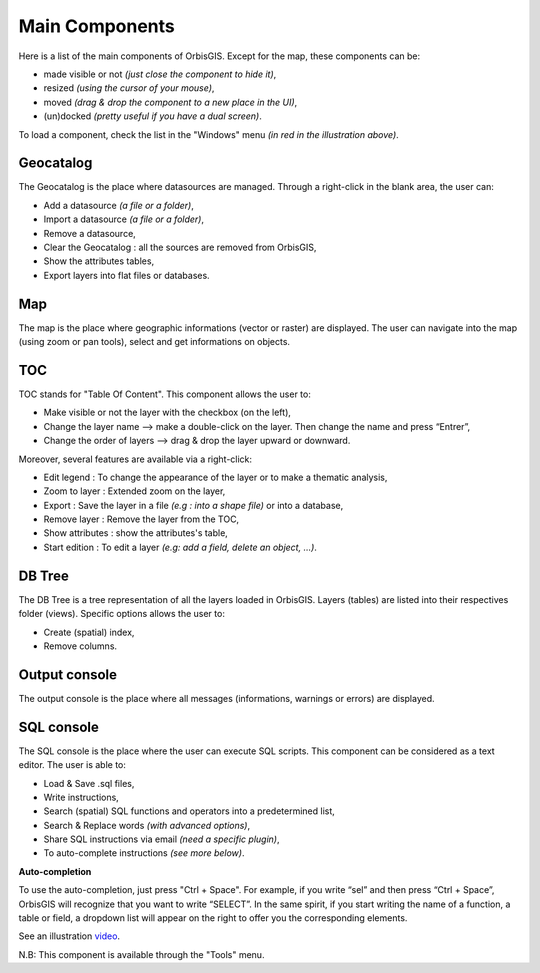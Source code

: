 Main Components 
========

Here is a list of the main components of OrbisGIS. Except for the map, these components can be: 

- made visible or not *(just close the component to hide it)*,
- resized *(using the cursor of your mouse)*, 
- moved *(drag & drop the component to a new place in the UI)*,
- (un)docked *(pretty useful if you have a dual screen)*.


.. image:: ../_images/orbisgis_main_components.png
              :alt: OrbisGIS main components

To load a component, check the list in the "Windows" menu *(in red in the illustration above)*.


Geocatalog
---------------

The Geocatalog is the place where datasources are managed. Through a right-click in the blank area, the user can:

- Add a datasource *(a file or a folder)*,
- Import a datasource *(a file or a folder)*,
- Remove a datasource,
- Clear the Geocatalog : all the sources are removed from OrbisGIS,
- Show the attributes tables,
- Export layers into flat files or databases.

Map
---------------

The map is the place where geographic informations (vector or raster) are displayed. The user can navigate into the map (using zoom or pan tools), select and get informations on objects.


TOC
---------------

TOC stands for "Table Of Content". This component allows the user to:

- Make visible or not the layer with the checkbox (on the left),
- Change the layer name --> make a double-click on the layer. Then change the name and press “Entrer”,
- Change the order of layers --> drag & drop the layer upward or downward.

Moreover, several features are available via a right-click:

- Edit legend : To change the appearance of the layer or to make a thematic analysis,
- Zoom to layer : Extended zoom on the layer,
- Export : Save the layer in a file *(e.g : into a shape file)* or into a database,
- Remove layer : Remove the layer from the TOC,
- Show attributes : show the attributes's table,
- Start edition : To edit a layer *(e.g: add a field, delete an object, …)*.


DB Tree
---------------

The DB Tree is a tree representation of all the layers loaded in OrbisGIS. Layers (tables) are listed into their respectives folder (views).
Specific options allows the user to:

- Create (spatial) index,
- Remove columns.

Output console
---------------

The output console is the place where all messages (informations, warnings or errors) are displayed.

SQL console
---------------

The SQL console is the place where the user can execute SQL scripts. This component can be considered as a text editor. The user is able to:

- Load & Save .sql files,
- Write instructions,
- Search (spatial) SQL functions and operators into a predetermined list,
- Search & Replace words *(with advanced options)*,
- Share SQL instructions via email *(need a specific plugin)*,
- To auto-complete instructions *(see more below)*.

**Auto-completion**

To use the auto-completion, just press "Ctrl + Space". For example, if you write “sel” and then press “Ctrl + Space”, OrbisGIS will recognize that you want to write “SELECT”. In the same spirit, if you start writing the name of a function, a table or field, a dropdown list will appear on the right to offer you the corresponding elements.

See an illustration video_.

.. _video: https://www.youtube.com/watch?v=neFpyo2qaAI

N.B: This component is available through the "Tools" menu.
